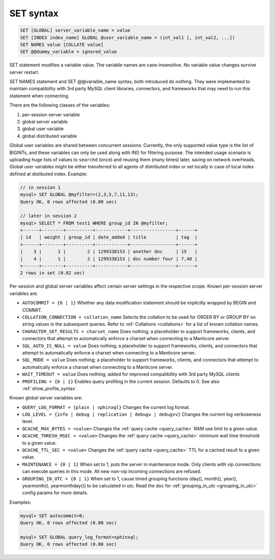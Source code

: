 .. _set_syntax:

SET syntax
----------

.. code-block:: mysql


    SET [GLOBAL] server_variable_name = value
    SET [INDEX index_name] GLOBAL @user_variable_name = (int_val1 [, int_val2, ...])
    SET NAMES value [COLLATE value]
    SET @@dummy_variable = ignored_value

SET statement modifies a variable value. The variable names are
case-insensitive. No variable value changes survive server restart.

SET NAMES statement and SET @@variable_name syntax, both introduced do
nothing. They were implemented to maintain compatibility with 3rd party
MySQL client libraries, connectors, and frameworks that may need to run
this statement when connecting.

There are the following classes of the variables:

1. per-session server variable

2. global server variable

3. global user variable

4. global distributed variable

Global user variables are shared between concurrent sessions. Currently,
the only supported value type is the list of BIGINTs, and these
variables can only be used along with IN() for filtering purpose. The
intended usage scenario is uploading huge lists of values to ``searchd``
(once) and reusing them (many times) later, saving on network overheads.
Global user variables might be either transferred to all agents of
distributed index or set locally in case of local index defined at
distibuted index. Example:

.. code-block:: mysql


    // in session 1
    mysql> SET GLOBAL @myfilter=(2,3,5,7,11,13);
    Query OK, 0 rows affected (0.00 sec)

    // later in session 2
    mysql> SELECT * FROM test1 WHERE group_id IN @myfilter;
    +------+--------+----------+------------+-----------------+------+
    | id   | weight | group_id | date_added | title           | tag  |
    +------+--------+----------+------------+-----------------+------+
    |    3 |      1 |        2 | 1299338153 | another doc     | 15   |
    |    4 |      1 |        2 | 1299338153 | doc number four | 7,40 |
    +------+--------+----------+------------+-----------------+------+
    2 rows in set (0.02 sec)

Per-session and global server variables affect certain server settings
in the respective scope. Known per-session server variables are:

-  ``AUTOCOMMIT = {0 | 1}``
   Whether any data modification statement should be implicitly wrapped
   by BEGIN and COMMIT.

-  ``COLLATION_CONNECTION = collation_name``
   Selects the collation to be used for ORDER BY or GROUP BY on string
   values in the subsequent queries. Refer to :ref:`Collations <collations>` for a list of known collation
   names.

-  ``CHARACTER_SET_RESULTS = charset_name``
   Does nothing; a placeholder to support frameworks, clients, and
   connectors that attempt to automatically enforce a charset when
   connecting to a Manticore server.

-  ``SQL_AUTO_IS_NULL = value``
   Does nothing; a placeholder to support frameworks, clients, and
   connectors that attempt to automatically enforce a charset when
   connecting to a Manticore server.

-  ``SQL_MODE = value``
   Does nothing; a placeholder to support frameworks, clients, and
   connectors that attempt to automatically enforce a charset when
   connecting to a Manticore server.

-  ``WAIT_TIMEOUT = value``
   Does nothing; added for improved compatibility with 3rd party MySQL clients

-  ``PROFILING = {0 | 1}``
   Enables query profiling in the current session. Defaults to 0. See
   also :ref:`show_profile_syntax`.

Known global server variables are:

-  ``QUERY_LOG_FORMAT = {plain | sphinxql}``
   Changes the current log format.

-  ``LOG_LEVEL = {info | debug | replication | debugv | debugvv}``
   Changes the current log verboseness level.

-  ``QCACHE_MAX_BYTES = <value>``
   Changes the :ref:`query cache <query_cache>` RAM use limit to a
   given value.

-  ``QCACHE_THRESH_MSEC = <value>``
   Changes the :ref:`query cache <query_cache>` minimum wall time
   threshold to a given value.

-  ``QCACHE_TTL_SEC = <value>``
   Changes the :ref:`query cache <query_cache>` TTL for a cached
   result to a given value.

-  ``MAINTENANCE = {0 | 1}``
   When set to 1, puts the server in maintenance mode. Only clients with
   vip connections can execute queries in this mode. All new non-vip
   incoming connections are refused.

-  ``GROUPING_IN_UTC = {0 | 1}``
   When set to 1, cause timed grouping functions (day(), month(),
   year(), yearmonth(), yearmonthday()) to be calculated in utc. Read
   the doc for
   :ref:`grouping_in_utc <grouping_in_utc>`
   config params for more details.

Examples:

.. code-block:: mysql


    mysql> SET autocommit=0;
    Query OK, 0 rows affected (0.00 sec)

    mysql> SET GLOBAL query_log_format=sphinxql;
    Query OK, 0 rows affected (0.00 sec)

